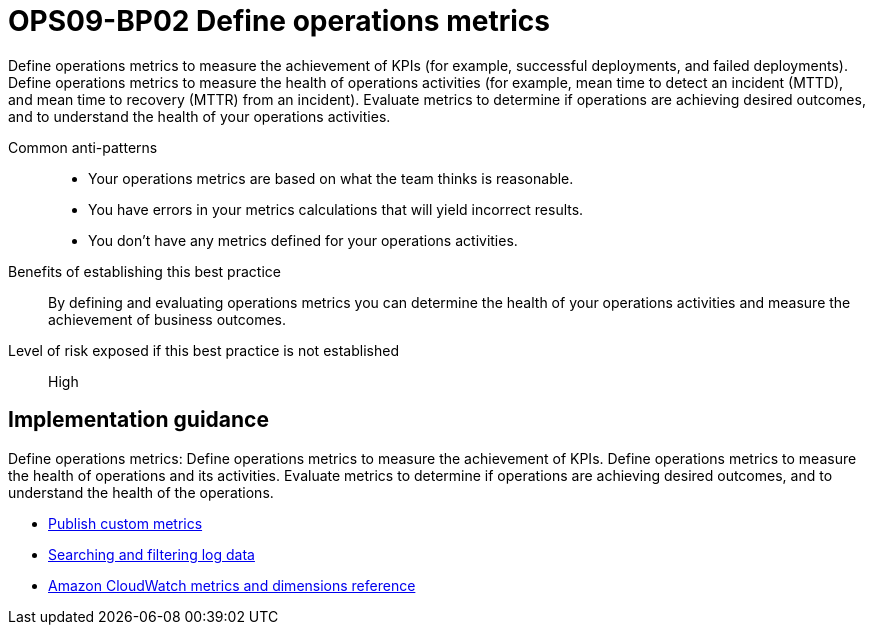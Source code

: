 = OPS09-BP02 Define operations metrics

Define operations metrics to measure the achievement of KPIs (for example, successful deployments, and failed deployments). Define operations metrics to measure the health of operations activities (for example, mean time to detect an incident (MTTD), and mean time to recovery (MTTR) from an incident). Evaluate metrics to determine if operations are achieving desired outcomes, and to understand the health of your operations activities.

Common anti-patterns::

- Your operations metrics are based on what the team thinks is reasonable.

- You have errors in your metrics calculations that will yield incorrect results.

- You don't have any metrics defined for your operations activities.

Benefits of establishing this best practice:: By defining and evaluating operations metrics you can determine the health of your operations activities and measure the achievement of business outcomes.

Level of risk exposed if this best practice is not established:: High

== Implementation guidance

Define operations metrics: Define operations metrics to measure the achievement of KPIs. Define operations metrics to measure the health of operations and its activities. Evaluate metrics to determine if operations are achieving desired outcomes, and to understand the health of the operations.

- https://docs.aws.amazon.com/AmazonCloudWatch/latest/monitoring/publishingMetrics.html[Publish custom metrics]

- https://docs.aws.amazon.com/AmazonCloudWatch/latest/logs/MonitoringLogData.html[Searching and filtering log data]

- https://docs.aws.amazon.com/AmazonCloudWatch/latest/monitoring/CW_Support_For_AWS.html[Amazon CloudWatch metrics and dimensions reference]


